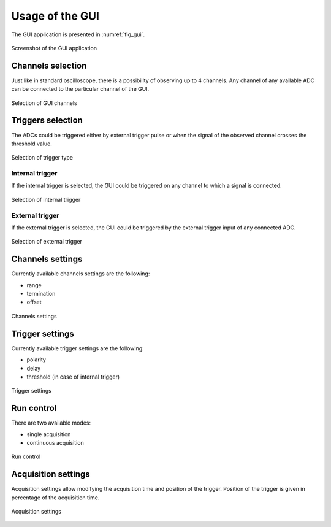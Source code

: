.. _usage:

Usage of the GUI
================


The GUI application is presented in :numref:`fig_gui`.

.. figure:: graphics/GUI.png
   :name: fig_gui
   :width: 800pt
   :align: center
   :alt: alternate text
   :figclass: align-center
    
   Screenshot of the GUI application


Channels selection
------------------

Just like in standard oscilloscope, there is a possibility of observing up to 4 channels. Any channel of any available ADC can be connected to the particular channel of the GUI. 

.. figure:: graphics/GUI_channels_selection.png
   :name: fig_gui_chann_sel
   :width: 800pt
   :align: center
   :alt: alternate text
   :figclass: align-center
    
   Selection of GUI channels 


Triggers selection
------------------

The ADCs could be triggered either by external trigger pulse or when the signal of the observed channel crosses the threshold value.

.. figure:: graphics/GUI_triggers_selection.png
   :name: fig_gui_trigg_sel
   :width: 120pt
   :align: center
   :alt: alternate text
   :figclass: align-center
    
   Selection of trigger type 


Internal trigger
^^^^^^^^^^^^^^^^

If the internal trigger is selected, the GUI could be triggered on any channel to which a signal is connected. 

.. figure:: graphics/GUI_internal_trigger.png
   :name: fig_gui_int_trigg
   :width: 120pt
   :align: center
   :alt: alternate text
   :figclass: align-center
    
   Selection of internal trigger 


External trigger
^^^^^^^^^^^^^^^^

If the external trigger is selected, the GUI could be triggered by the external trigger input of any connected ADC.

.. figure:: graphics/GUI_external_trigger.png
   :name: fig_gui_ext_trigg
   :width: 180pt
   :align: center
   :alt: alternate text
   :figclass: align-center
    
   Selection of external trigger 


Channels settings
-----------------

Currently available channels settings are the following:

* range
* termination
* offset

.. figure:: graphics/GUI_channels_settings.png
   :name: fig_gui_chann_sett
   :width: 220pt
   :align: center
   :alt: alternate text
   :figclass: align-center
    
   Channels settings 


Trigger settings
----------------

Currently available trigger settings are the following:

* polarity
* delay
* threshold (in case of internal trigger)

.. figure:: graphics/GUI_trigger_settings.png
   :name: fig_gui_trigg_sett
   :width: 120pt
   :align: center
   :alt: alternate text
   :figclass: align-center
    
   Trigger settings 


Run control
---------------

There are two available modes:

* single acquisition
* continuous acquisition

.. figure:: graphics/GUI_run_control.png
   :name: fig_gui_run_control
   :width: 120pt
   :align: center
   :alt: alternate text
   :figclass: align-center
    
   Run control 


Acquisition settings
--------------------

Acquisition settings allow modifying the acquisition time and position of the trigger. Position of the trigger is given in percentage of the acquisition time.

.. figure:: graphics/GUI_acquisition_settings.png
   :name: fig_gui_acq_set
   :width: 220pt
   :align: center
   :alt: alternate text
   :figclass: align-center
    
   Acquisition settings 
